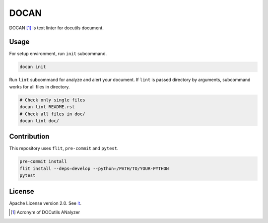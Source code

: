 =====
DOCAN
=====

DOCAN [#]_ is text linter for docutils document.

Usage
=====

For setup environment, run ``init`` subcommand.

.. code-block:: console

   docan init

Run ``lint`` subcommand for analyze and alert your document.
If ``lint`` is passed directory by arguments, subcommand works for all files in directory.

.. code-block:: console

   # Check only single files
   docan lint README.rst
   # Check all files in doc/
   docan lint doc/

Contribution
============

This repository uses ``flit``, ``pre-commit`` and ``pytest``.

.. code-block:: console

   pre-commit install
   flit install --deps=develop --python=/PATH/TO/YOUR-PYTHON
   pytest

License
=======

Apache License version 2.0. See `it <htps://github.com/attakei-lab/docan/blob/main/LICENSE>`_.

.. [#] Acronym of DOCutils ANalyzer
